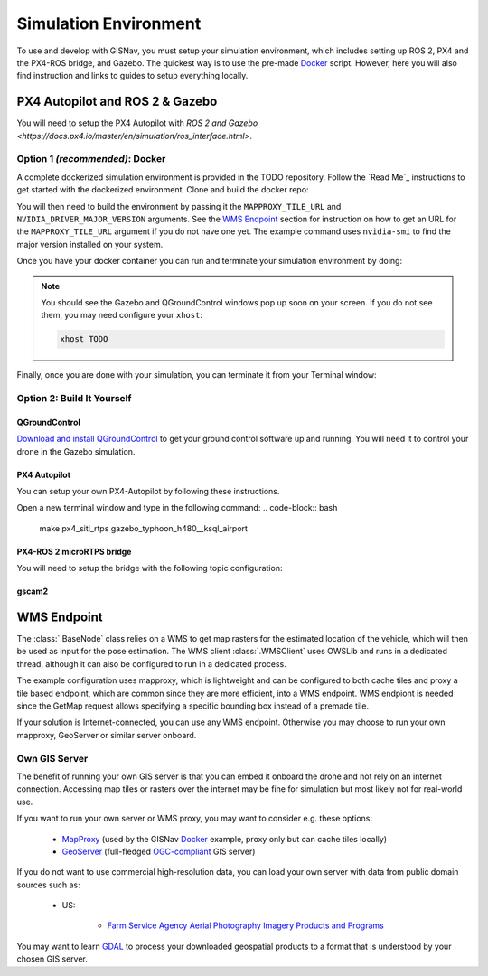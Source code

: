 Simulation Environment
===================================================
To use and develop with GISNav, you must setup your simulation environment, which includes setting up ROS 2, PX4 and
the PX4-ROS bridge, and Gazebo. The quickest way is to use the pre-made `Docker`_ script. However, here you will also
find instruction and links to guides to setup everything locally.


PX4 Autopilot and ROS 2 & Gazebo
___________________________________________________

You will need to setup the PX4 Autopilot with `ROS 2 and Gazebo <https://docs.px4.io/master/en/simulation/ros_interface.html>`.



.. _Docker:

Option 1  *(recommended)*: Docker
^^^^^^^^^^^^^^^^^^^^^^^^^^^^^^^^^^^^^^^^^^^^^^^^^^

A complete dockerized simulation environment is provided in the TODO repository. Follow the `Read Me`_ instructions to
get started with the dockerized environment. Clone and build the docker repo:

.. code-block:: bash
    :caption: Clone the dockerized simulation environment

    cd $HOME && \
        git clone https://gitlab.com/px4-ros2-map-nav/px4-ros2-map-nav-sim.git

You will then need to build the environment by passing it the ``MAPPROXY_TILE_URL`` and ``NVIDIA_DRIVER_MAJOR_VERSION``
arguments. See the `WMS Endpoint`_ section for instruction on how to get an URL for the ``MAPPROXY_TILE_URL`` argument
if you do not have one yet. The example command uses ``nvidia-smi`` to find the major version installed on your system.

.. code-block:: bash
    :caption: Build it

    cd px4-ros2-map-nav-sim && \
        docker-compose build \
            --build-arg MAPPROXY_TILE_URL="https://example.server.com/tiles/%(z)s/%(y)s/%(x)s" \
            --build-arg NVIDIA_DRIVER_MAJOR_VERSION=$(nvidia-smi | grep -oP 'Driver Version: \K[\d{3}]+') \
            .

Once you have your docker container you can run and terminate your
simulation environment by doing:

.. code-block:: bash
    :caption: Run Gazebo example simulation with typhoon_h480 build target and ksql_airport.world

    docker-compose up -d

.. note::
    You should see the Gazebo and QGroundControl windows pop up soon on your screen. If you do not see them, you may
    need configure your ``xhost``:

    .. code-block:: bash

        xhost TODO

Finally, once you are done with your simulation, you can terminate it from your Terminal window:

.. code-block:: bash
    :caption: Terminate example simulation

    docker-compose down


Option 2: Build It Yourself
^^^^^^^^^^^^^^^^^^^^^^^^^^^^^^^^^^^^^^^^^^^^^^^^^^

.. _QGroundControl:

QGroundControl
**************************************************
`Download and install QGroundControl <https://docs.qgroundcontrol.com/master/en/getting_started/quick_start.html>`_ to
get your ground control software up and running. You will need it to control your drone in the Gazebo simulation.


PX4 Autopilot
**************************************************
You can setup your own PX4-Autopilot by following these instructions.

Open a new terminal window and type in the following command:
.. code-block:: bash

    make px4_sitl_rtps gazebo_typhoon_h480__ksql_airport


PX4-ROS 2 microRTPS bridge
**************************************************
You will need to setup the bridge with the following topic configuration:


gscam2
**************************************************

.. _`WMS endpoint`:

WMS Endpoint
___________________________________________________
The :class:`.BaseNode` class relies on a WMS to get map rasters for the estimated location of the vehicle, which will
then be used as input for the pose estimation. The WMS client :class:`.WMSClient` uses OWSLib and runs in a dedicated
thread, although it can also be configured to run in a dedicated process.

The example configuration uses mapproxy, which is lightweight and can be configured to both cache tiles and proxy a tile
based endpoint, which are common since they are more efficient, into a WMS endpoint. WMS endpiont is needed since the
GetMap request allows specifying a specific bounding box instead of a premade tile.

If your solution is Internet-connected, you can use any WMS endpoint. Otherwise you may choose to run your own mapproxy,
GeoServer or similar server onboard.

Own GIS Server
^^^^^^^^^^^^^^^^^^^^^^^^^^^^^^^^^^^^^^^^^^^^^^^^^^^
The benefit of running your own GIS server is that you can embed it onboard the drone and not rely on an internet
connection. Accessing map tiles or rasters over the internet may be fine for simulation but most likely not for
real-world use.

If you want to run your own server or WMS proxy, you may want to consider e.g. these options:

    * `MapProxy <https://mapproxy.org/>`_ (used by the GISNav `Docker`_ example, proxy only but can cache tiles locally)
    * `GeoServer <https://geoserver.org/>`_ (full-fledged `OGC-compliant <https://en.wikipedia.org/wiki/Open_Geospatial_Consortium>`_ GIS server)

If you do not want to use commercial high-resolution data, you can load your own server with data from public domain
sources such as:

    * US:

        * `Farm Service Agency Aerial Photography Imagery Products and Programs <https://data.nal.usda.gov/dataset/farm-service-agency-aerial-photography-imagery-products-and-programs>`_

You may want to learn `GDAL <https://gdal.org/>`_ to process your downloaded geospatial products to a format that is
understood by your chosen GIS server.